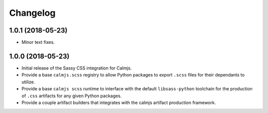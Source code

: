 Changelog
=========

1.0.1 (2018-05-23)
------------------

- Minor text fixes.

1.0.0 (2018-05-23)
------------------

- Initial release of the Sassy CSS integration for Calmjs.
- Provide a base ``calmjs.scss`` registry to allow Python packages to
  export ``.scss`` files for their dependants to utilize.
- Provide a base ``calmjs scss`` runtime to interface with the default
  ``libsass-python`` toolchain for the production of ``.css`` artifacts
  for any given Python packages.
- Provide a couple artifact builders that integrates with the calmjs
  artifact production framework.
